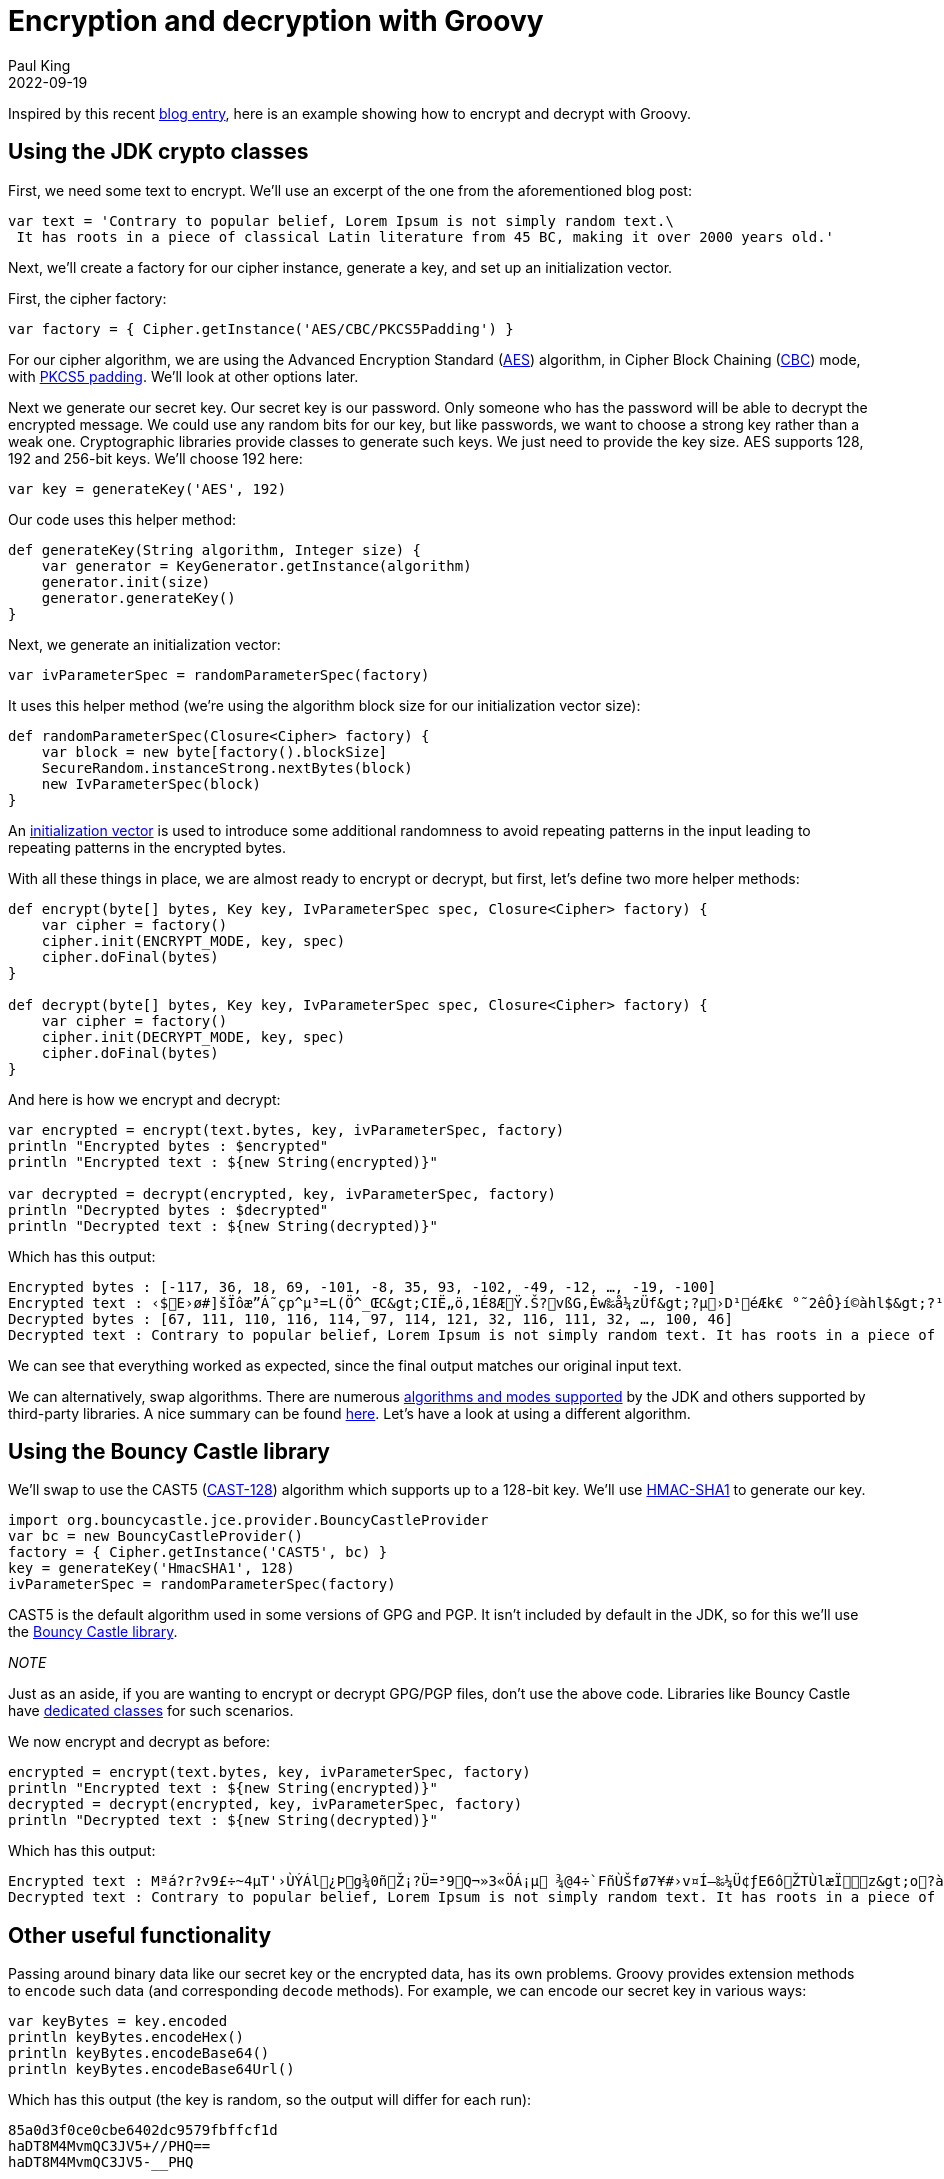 = Encryption and decryption with Groovy
Paul King
:revdate: 2022-09-19
:keywords: decryption, encryption, groovy, security, bouncy castle
:description: This post looks at encrypting and decrypting data using Groovy with the +
AES and CAST5 algorithms.

Inspired by this recent https://asyncq.com/how-to-encrypt-and-decrypt-data-in-java[blog entry], here is an example showing how to encrypt and decrypt with Groovy.

== Using the JDK crypto classes

First, we need some text to encrypt. We'll use an excerpt of the one from the aforementioned blog post:

[source,groovy]
----
var text = 'Contrary to popular belief, Lorem Ipsum is not simply random text.\
 It has roots in a piece of classical Latin literature from 45 BC, making it over 2000 years old.'
----

Next, we'll create a factory for our cipher instance, generate a key, and set up an initialization vector.

First, the cipher factory:

[source,groovy]
----
var factory = { Cipher.getInstance('AES/CBC/PKCS5Padding') }
----

For our cipher algorithm, we are using the Advanced Encryption Standard (https://en.wikipedia.org/wiki/Advanced_Encryption_Standard[AES]) algorithm, in Cipher Block Chaining (https://www.highgo.ca/2019/08/08/the-difference-in-five-modes-in-the-aes-encryption-algorithm/[CBC]) mode, with https://en.wikipedia.org/wiki/Padding_(cryptography)#PKCS#5_and_PKCS#7[PKCS5 padding]. We'll look at other options later.

Next we generate our secret key. Our secret key is our password. Only someone who has the password will be able to decrypt the encrypted message. We could use any random bits for our key, but like passwords, we want to choose a strong key rather than a weak one. Cryptographic libraries provide classes to generate such keys. We just need to provide the key size. AES supports 128, 192 and 256-bit keys. We'll choose 192 here:

[source,groovy]
----
var key = generateKey('AES', 192)
----

Our code uses this helper method:

[source,groovy]
----
def generateKey(String algorithm, Integer size) {
    var generator = KeyGenerator.getInstance(algorithm)
    generator.init(size)
    generator.generateKey()
}
----

Next, we generate an initialization vector:

[source,groovy]
----
var ivParameterSpec = randomParameterSpec(factory)
----

It uses this helper method (we're using the algorithm block size for our initialization vector size):

[source,groovy]
----
def randomParameterSpec(Closure<Cipher> factory) {
    var block = new byte[factory().blockSize]
    SecureRandom.instanceStrong.nextBytes(block)
    new IvParameterSpec(block)
}
----

An https://en.wikipedia.org/wiki/Initialization_vector[initialization vector] is used to introduce some additional randomness to avoid repeating patterns in the input leading to repeating patterns in the encrypted bytes.

With all these things in place, we are almost ready to encrypt or decrypt, but first, let's define two more helper methods:

[source,groovy]
----
def encrypt(byte[] bytes, Key key, IvParameterSpec spec, Closure<Cipher> factory) {
    var cipher = factory()
    cipher.init(ENCRYPT_MODE, key, spec)
    cipher.doFinal(bytes)
}

def decrypt(byte[] bytes, Key key, IvParameterSpec spec, Closure<Cipher> factory) {
    var cipher = factory()
    cipher.init(DECRYPT_MODE, key, spec)
    cipher.doFinal(bytes)
}
----

And here is how we encrypt and decrypt:


[source,groovy]
----
var encrypted = encrypt(text.bytes, key, ivParameterSpec, factory)
println "Encrypted bytes : $encrypted"
println "Encrypted text : ${new String(encrypted)}"

var decrypted = decrypt(encrypted, key, ivParameterSpec, factory)
println "Decrypted bytes : $decrypted"
println "Decrypted text : ${new String(decrypted)}"
----

Which has this output:

[source]
----
Encrypted bytes : [-117, 36, 18, 69, -101, -8, 35, 93, -102, -49, -12, …, -19, -100]
Encrypted text : ‹$E›ø#]šÏôæ”Á˜çp^µ³=L(Ö^_ŒC&gt;CIË„ö,1É8ÆŸ.Š?vßG,Èw‰å¼zÜf&gt;?µ›D¹éÆk€ °˜2êÔ}í©àhl$&gt;?¹¡Kå3ÔO?±&amp;…êî¶Ê–¾°®q®à—0ú‘ÔhO&lt;H¦ç®Ç”ÈhAëjó QPyƒy6Ä¤*´un¼ï¯m¨´ÙjeJtëº\ó6ÆªKªœíœ
Decrypted bytes : [67, 111, 110, 116, 114, 97, 114, 121, 32, 116, 111, 32, …, 100, 46]
Decrypted text : Contrary to popular belief, Lorem Ipsum is not simply random text. It has roots in a piece of classical Latin literature from 45 BC, making it over 2000 years old.
----

We can see that everything worked as expected, since the final output matches our original input text.

We can alternatively, swap algorithms. There are numerous https://docs.oracle.com/en/java/javase/11/docs/api/java.base/javax/crypto/Cipher.html[algorithms and modes supported] by the JDK and others supported by third-party libraries. A nice summary can be found https://en.wikipedia.org/wiki/Comparison_of_cryptography_libraries[here]. Let's have a look at using a different algorithm.

== Using the Bouncy Castle library

We'll swap to use the CAST5 (https://en.wikipedia.org/wiki/CAST-128[CAST-128]) algorithm
which supports up to a 128-bit key. We'll use https://en.wikipedia.org/w/index.php?title=HMAC-SHA1[HMAC-SHA1] to generate our key.

[source,groovy]
----
import org.bouncycastle.jce.provider.BouncyCastleProvider
var bc = new BouncyCastleProvider()
factory = { Cipher.getInstance('CAST5', bc) }
key = generateKey('HmacSHA1', 128)
ivParameterSpec = randomParameterSpec(factory)
----

CAST5 is the default algorithm used in some versions of GPG and PGP.
It isn't included by default in the JDK, so for this we'll use the
https://www.bouncycastle.org/java.html[Bouncy Castle library]. +

_NOTE_
****
Just as an aside, if you are wanting to encrypt or decrypt GPG/PGP files, don't use the above code. Libraries like Bouncy Castle have https://www.bouncycastle.org/docs/pgdocs1.8on/index.html[dedicated classes] for such scenarios.
****

We now encrypt and decrypt as before:

[source,groovy]
----
encrypted = encrypt(text.bytes, key, ivParameterSpec, factory)
println "Encrypted text : ${new String(encrypted)}"
decrypted = decrypt(encrypted, key, ivParameterSpec, factory)
println "Decrypted text : ${new String(decrypted)}"
----

Which has this output:

[source]
----
Encrypted text : Mªá?r?v9£÷~4µT'›ÙÝÁl¿Þg¾0ñŽ¡?Ü=³9Q¬»3«ÖÁ¡µ ¾@4÷`FñÙŠfø7¥#›v¤Í–‰¼Ü¢ƒE6ôŽTÙlæÏz&gt;o?àL›¡¢z1nÖo9]šOÔ¼SÔOÍ#Ý7LœÀî}ó5m%q•»l%/AWT´¢zH#tì†±l¶£—Œ«©wˆÃ®&gt;®Ü6ër-E
Decrypted text : Contrary to popular belief, Lorem Ipsum is not simply random text. It has roots in a piece of classical Latin literature from 45 BC, making it over 2000 years old.
----

== Other useful functionality

Passing around binary data like our secret key or the encrypted data, has its own problems. Groovy provides extension methods to `encode` such data (and corresponding `decode` methods). For example, we can encode our secret key in various ways:

[source,groovy]
----
var keyBytes = key.encoded
println keyBytes.encodeHex()
println keyBytes.encodeBase64()
println keyBytes.encodeBase64Url()
----

Which has this output (the key is random, so the output will differ for each run):

[source]
----
85a0d3f0ce0cbe6402dc9579fbffcf1d
haDT8M4MvmQC3JV5+//PHQ==
haDT8M4MvmQC3JV5-__PHQ
----

Groovy also provides extension methods for various checksums (but you might want to look at stronger checksum algorithms in security sensitive scenarios):

[source,groovy]
----
println "SHA256 : ${text.sha256()}"
println "MD5 : ${text.md5()}"
----

Which has this output:

[source]
----
SHA256 : ccb184e35e4c32bafc730d84ec924ea2980035ea5fadb012e3b2b31abf4323c9
MD5 : 46c61a174c2dc99204521ca89f09f63c
----

If you are encrypting and decrypting entire files, the JDK has special classes for that too which are also easy to use from Groovy. That's all for now.

== References

* https://en.wikipedia.org/wiki/Comparison_of_cryptography_libraries[Comparison of cryptography libraries] (Wikipedia)
* https://asyncq.com/how-to-encrypt-and-decrypt-data-in-java[How to encrypt and decrypt data in Java] (also on https://i-sammy.medium.com/how-to-encrypt-and-decrypt-data-in-java-de41be237422[medium.com])
* https://mvnrepository.com/artifact/org.bouncycastle/bcprov-jdk18on/1.71.1[Bouncy castle] in maven central
* https://www.baeldung.com/java-aes-encryption-decryption[AES Encryption and Decryption in Java] (Baeldung)
* https://www.baeldung.com/java-encryption-iv[Initialization Vector for Encryption in Java] (Baeldung)
* https://www.baeldung.com/java-3des[3DES in Java] (Baeldung)

== Conclusion

We have taken a brief look at encrypting and decrypting with Apache Groovy.

